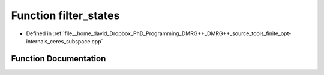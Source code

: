 .. _exhale_function_ceres__subspace_8cpp_1a6a2bfd25450cd30f4a16b1f164161a1c:

Function filter_states
======================

- Defined in :ref:`file__home_david_Dropbox_PhD_Programming_DMRG++_DMRG++_source_tools_finite_opt-internals_ceres_subspace.cpp`


Function Documentation
----------------------


.. doxygenfunction:: filter_states(const Eigen::MatrixXcd&, const Eigen::VectorXd&, Eigen::VectorXd&, double, size_t)
